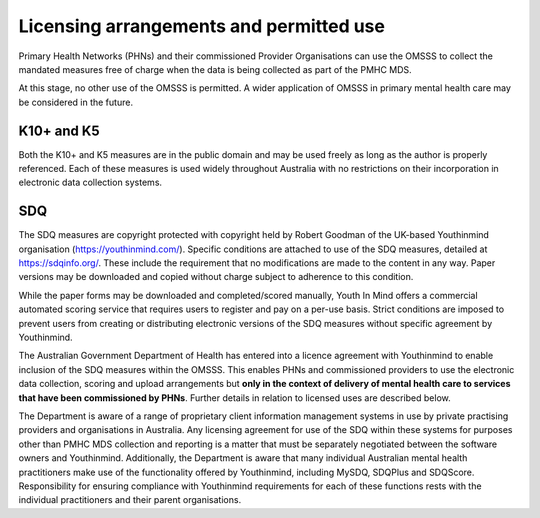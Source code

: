 .. _licensing-arrangements:

Licensing arrangements and permitted use
========================================

Primary Health Networks (PHNs) and their commissioned Provider Organisations can use
the OMSSS to collect the mandated measures free of charge when the data is
being collected as part of the PMHC MDS.

At this stage, no other use of the OMSSS is permitted. A wider application of
OMSSS in primary mental health care may be considered in the future.

K10+ and K5
-----------

Both the K10+ and K5 measures are in the public domain and may be used freely
as long as the author is properly referenced. Each of these measures is used
widely throughout Australia with no restrictions on their incorporation in
electronic data collection systems.

SDQ
---

The SDQ measures are copyright protected with copyright held by
Robert Goodman of the UK-based Youthinmind organisation (https://youthinmind.com/).
Specific conditions are attached to use of the SDQ measures, detailed at https://sdqinfo.org/.
These include the requirement that no modifications are made to the content in
any way. Paper versions may be downloaded and copied without charge subject
to adherence to this condition.

While the paper forms may be downloaded and completed/scored manually,
Youth In Mind offers a commercial automated scoring service that requires
users to register and pay on a per-use basis. Strict conditions are imposed to
prevent users from creating or distributing electronic versions of the SDQ
measures without specific agreement by Youthinmind.

The Australian Government Department of Health has entered into a licence
agreement with Youthinmind to enable inclusion of the SDQ measures within the
OMSSS.  This enables PHNs and commissioned providers to use the electronic data
collection, scoring and upload arrangements but **only in the context of delivery
of mental health care to services that have been commissioned by PHNs**.
Further details in relation to licensed uses are described below.

The Department is aware of a range of proprietary client information management
systems in use by private practising providers and organisations in Australia.
Any licensing agreement for use of the SDQ within these systems for purposes other
than PMHC MDS collection and reporting is a matter that must be separately
negotiated between the software owners and Youthinmind. Additionally, the
Department is aware that many individual Australian mental health practitioners
make use of the functionality offered by Youthinmind, including MySDQ, SDQPlus
and SDQScore. Responsibility for ensuring compliance with Youthinmind
requirements for each of these functions rests with the individual practitioners
and their parent organisations.
